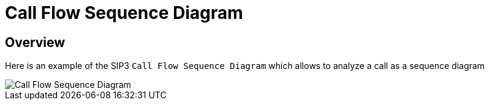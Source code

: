 = Call Flow Sequence Diagram
:desription: SIP3 Call Flow Sequence Diagram

== Overview
Here is an example of the SIP3 `Call Flow Sequence Diagram` which allows to analyze a call as a sequence diagram

image::CallFlowSequenceDiagram.png[Call Flow Sequence Diagram]
